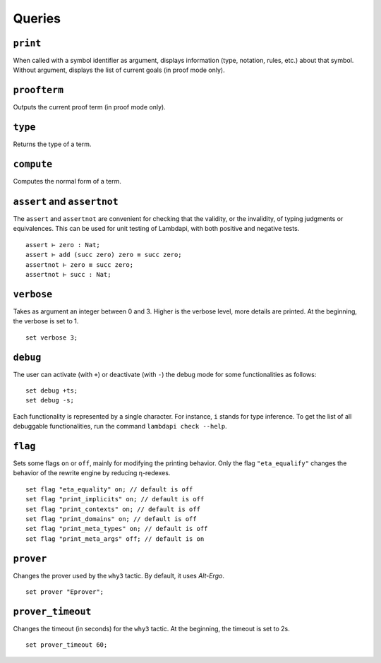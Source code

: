 Queries
=======

``print``
---------

When called with a symbol identifier as argument, displays information
(type, notation, rules, etc.) about that symbol. Without argument,
displays the list of current goals (in proof mode only).

``proofterm``
-------------

Outputs the current proof term (in proof mode only).

``type``
--------

Returns the type of a term.

``compute``
-----------

Computes the normal form of a term.

``assert`` and ``assertnot``
----------------------------

The ``assert`` and ``assertnot`` are convenient for checking that the
validity, or the invalidity, of typing judgments or equivalences.
This can be used for unit testing of Lambdapi, with both positive and
negative tests.

::

   assert ⊢ zero : Nat;
   assert ⊢ add (succ zero) zero ≡ succ zero;
   assertnot ⊢ zero ≡ succ zero;
   assertnot ⊢ succ : Nat;

``verbose``
-----------

Takes as argument an integer between 0 and 3. Higher is the verbose
level, more details are printed. At the beginning, the verbose is set
to 1.

::

   set verbose 3;

``debug``
---------

The user can activate (with ``+``) or deactivate (with ``-``) the
debug mode for some functionalities as follows:

::

   set debug +ts;
   set debug -s;

Each functionality is represented by a single character. For instance,
``i`` stands for type inference. To get the list of all debuggable
functionalities, run the command ``lambdapi check --help``.

``flag``
--------

Sets some flags ``on`` or ``off``, mainly for modifying the printing
behavior. Only the flag ``"eta_equalify"`` changes the behavior of the
rewrite engine by reducing η-redexes.

::

   set flag "eta_equality" on; // default is off
   set flag "print_implicits" on; // default is off
   set flag "print_contexts" on; // default is off
   set flag "print_domains" on; // default is off
   set flag "print_meta_types" on; // default is off
   set flag "print_meta_args" off; // default is on

``prover``
----------

Changes the prover used by the ``why3`` tactic. By default, it uses
*Alt-Ergo*.

::

   set prover "Eprover";

``prover_timeout``
------------------

Changes the timeout (in seconds) for the ``why3`` tactic. At the
beginning, the timeout is set to 2s.

::

   set prover_timeout 60;
